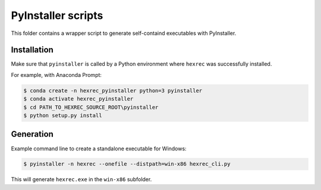 *******************
PyInstaller scripts
*******************

This folder contains a wrapper script to generate self-containd executables
with PyInstaller.


Installation
============

Make sure that ``pyinstaller`` is called by a Python environment where
``hexrec`` was successfully installed.

For example, with Anaconda Prompt:

.. code-block:: sh

    $ conda create -n hexrec_pyinstaller python=3 pyinstaller
    $ conda activate hexrec_pyinstaller
    $ cd PATH_TO_HEXREC_SOURCE_ROOT\pyinstaller
    $ python setup.py install


Generation
==========

Example command line to create a standalone executable for Windows:

.. code-block:: sh

    $ pyinstaller -n hexrec --onefile --distpath=win-x86 hexrec_cli.py

This will generate ``hexrec.exe`` in the ``win-x86`` subfolder.
